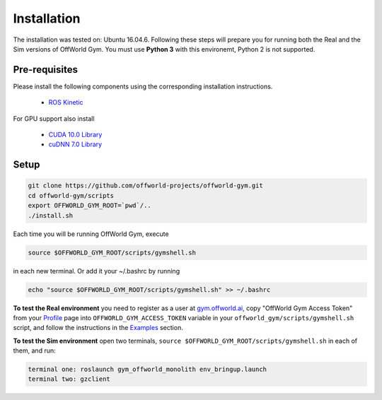 Installation
============

The installation was tested on: Ubuntu 16.04.6. Following these steps will prepare you for running both the Real and the Sim versions of OffWorld Gym. You must use **Python 3** with this environemt, Python 2 is not supported.

Pre-requisites
--------------
Please install the following components using the corresponding installation instructions.

    * `ROS Kinetic <http://wiki.ros.org/kinetic/Installation/Ubuntu>`_
  
For GPU support also install

  * `CUDA 10.0 Library <https://developer.nvidia.com/cuda-10.0-download-archive>`_
  * `cuDNN 7.0 Library <https://developer.nvidia.com/cudnn>`_



Setup
-----

.. code:: bash

    git clone https://github.com/offworld-projects/offworld-gym.git
    cd offworld-gym/scripts
    export OFFWORLD_GYM_ROOT=`pwd`/..
    ./install.sh

Each time you will be running OffWorld Gym, execute

.. code:: bash

    source $OFFWORLD_GYM_ROOT/scripts/gymshell.sh

in each new terminal. Or add it  your ~/.bashrc by running

.. code:: bash

    echo "source $OFFWORLD_GYM_ROOT/scripts/gymshell.sh" >> ~/.bashrc

**To test the Real environment** you need to register as a user at `gym.offworld.ai <https://gym.offworld.ai>`_, copy "OffWorld Gym Access Token" from your `Profile  <https://gym.offworld.ai/account>`_ page into ``OFFWORLD_GYM_ACCESS_TOKEN`` variable in your ``offworld_gym/scripts/gymshell.sh`` script, and follow the instructions in the `Examples <./examples.html>`_ section.

**To test the Sim environment** open two terminals, ``source $OFFWORLD_GYM_ROOT/scripts/gymshell.sh`` in each of them, and run:  

.. code:: bash

    terminal one: roslaunch gym_offworld_monolith env_bringup.launch  
    terminal two: gzclient  
